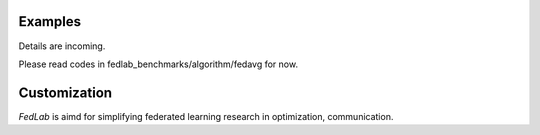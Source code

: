 .. _examples:

Examples
=======================

Details are incoming.

Please read codes in fedlab_benchmarks/algorithm/fedavg for now.

Customization
==============

`FedLab` is aimd for simplifying federated learning research in optimization, communication. 
